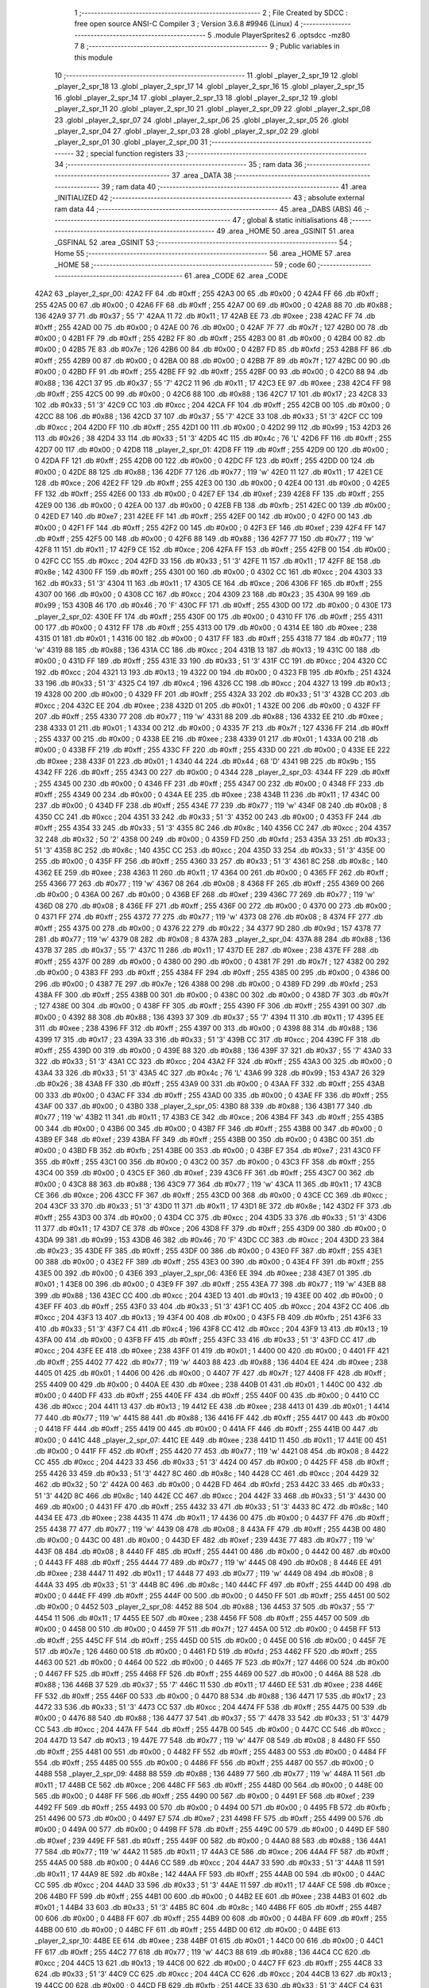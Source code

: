                               1 ;--------------------------------------------------------
                              2 ; File Created by SDCC : free open source ANSI-C Compiler
                              3 ; Version 3.6.8 #9946 (Linux)
                              4 ;--------------------------------------------------------
                              5 	.module PlayerSprites2
                              6 	.optsdcc -mz80
                              7 	
                              8 ;--------------------------------------------------------
                              9 ; Public variables in this module
                             10 ;--------------------------------------------------------
                             11 	.globl _player_2_spr_19
                             12 	.globl _player_2_spr_18
                             13 	.globl _player_2_spr_17
                             14 	.globl _player_2_spr_16
                             15 	.globl _player_2_spr_15
                             16 	.globl _player_2_spr_14
                             17 	.globl _player_2_spr_13
                             18 	.globl _player_2_spr_12
                             19 	.globl _player_2_spr_11
                             20 	.globl _player_2_spr_10
                             21 	.globl _player_2_spr_09
                             22 	.globl _player_2_spr_08
                             23 	.globl _player_2_spr_07
                             24 	.globl _player_2_spr_06
                             25 	.globl _player_2_spr_05
                             26 	.globl _player_2_spr_04
                             27 	.globl _player_2_spr_03
                             28 	.globl _player_2_spr_02
                             29 	.globl _player_2_spr_01
                             30 	.globl _player_2_spr_00
                             31 ;--------------------------------------------------------
                             32 ; special function registers
                             33 ;--------------------------------------------------------
                             34 ;--------------------------------------------------------
                             35 ; ram data
                             36 ;--------------------------------------------------------
                             37 	.area _DATA
                             38 ;--------------------------------------------------------
                             39 ; ram data
                             40 ;--------------------------------------------------------
                             41 	.area _INITIALIZED
                             42 ;--------------------------------------------------------
                             43 ; absolute external ram data
                             44 ;--------------------------------------------------------
                             45 	.area _DABS (ABS)
                             46 ;--------------------------------------------------------
                             47 ; global & static initialisations
                             48 ;--------------------------------------------------------
                             49 	.area _HOME
                             50 	.area _GSINIT
                             51 	.area _GSFINAL
                             52 	.area _GSINIT
                             53 ;--------------------------------------------------------
                             54 ; Home
                             55 ;--------------------------------------------------------
                             56 	.area _HOME
                             57 	.area _HOME
                             58 ;--------------------------------------------------------
                             59 ; code
                             60 ;--------------------------------------------------------
                             61 	.area _CODE
                             62 	.area _CODE
   42A2                      63 _player_2_spr_00:
   42A2 FF                   64 	.db #0xff	; 255
   42A3 00                   65 	.db #0x00	; 0
   42A4 FF                   66 	.db #0xff	; 255
   42A5 00                   67 	.db #0x00	; 0
   42A6 FF                   68 	.db #0xff	; 255
   42A7 00                   69 	.db #0x00	; 0
   42A8 88                   70 	.db #0x88	; 136
   42A9 37                   71 	.db #0x37	; 55	'7'
   42AA 11                   72 	.db #0x11	; 17
   42AB EE                   73 	.db #0xee	; 238
   42AC FF                   74 	.db #0xff	; 255
   42AD 00                   75 	.db #0x00	; 0
   42AE 00                   76 	.db #0x00	; 0
   42AF 7F                   77 	.db #0x7f	; 127
   42B0 00                   78 	.db #0x00	; 0
   42B1 FF                   79 	.db #0xff	; 255
   42B2 FF                   80 	.db #0xff	; 255
   42B3 00                   81 	.db #0x00	; 0
   42B4 00                   82 	.db #0x00	; 0
   42B5 7E                   83 	.db #0x7e	; 126
   42B6 00                   84 	.db #0x00	; 0
   42B7 FD                   85 	.db #0xfd	; 253
   42B8 FF                   86 	.db #0xff	; 255
   42B9 00                   87 	.db #0x00	; 0
   42BA 00                   88 	.db #0x00	; 0
   42BB 7F                   89 	.db #0x7f	; 127
   42BC 00                   90 	.db #0x00	; 0
   42BD FF                   91 	.db #0xff	; 255
   42BE FF                   92 	.db #0xff	; 255
   42BF 00                   93 	.db #0x00	; 0
   42C0 88                   94 	.db #0x88	; 136
   42C1 37                   95 	.db #0x37	; 55	'7'
   42C2 11                   96 	.db #0x11	; 17
   42C3 EE                   97 	.db #0xee	; 238
   42C4 FF                   98 	.db #0xff	; 255
   42C5 00                   99 	.db #0x00	; 0
   42C6 88                  100 	.db #0x88	; 136
   42C7 17                  101 	.db #0x17	; 23
   42C8 33                  102 	.db #0x33	; 51	'3'
   42C9 CC                  103 	.db #0xcc	; 204
   42CA FF                  104 	.db #0xff	; 255
   42CB 00                  105 	.db #0x00	; 0
   42CC 88                  106 	.db #0x88	; 136
   42CD 37                  107 	.db #0x37	; 55	'7'
   42CE 33                  108 	.db #0x33	; 51	'3'
   42CF CC                  109 	.db #0xcc	; 204
   42D0 FF                  110 	.db #0xff	; 255
   42D1 00                  111 	.db #0x00	; 0
   42D2 99                  112 	.db #0x99	; 153
   42D3 26                  113 	.db #0x26	; 38
   42D4 33                  114 	.db #0x33	; 51	'3'
   42D5 4C                  115 	.db #0x4c	; 76	'L'
   42D6 FF                  116 	.db #0xff	; 255
   42D7 00                  117 	.db #0x00	; 0
   42D8                     118 _player_2_spr_01:
   42D8 FF                  119 	.db #0xff	; 255
   42D9 00                  120 	.db #0x00	; 0
   42DA FF                  121 	.db #0xff	; 255
   42DB 00                  122 	.db #0x00	; 0
   42DC FF                  123 	.db #0xff	; 255
   42DD 00                  124 	.db #0x00	; 0
   42DE 88                  125 	.db #0x88	; 136
   42DF 77                  126 	.db #0x77	; 119	'w'
   42E0 11                  127 	.db #0x11	; 17
   42E1 CE                  128 	.db #0xce	; 206
   42E2 FF                  129 	.db #0xff	; 255
   42E3 00                  130 	.db #0x00	; 0
   42E4 00                  131 	.db #0x00	; 0
   42E5 FF                  132 	.db #0xff	; 255
   42E6 00                  133 	.db #0x00	; 0
   42E7 EF                  134 	.db #0xef	; 239
   42E8 FF                  135 	.db #0xff	; 255
   42E9 00                  136 	.db #0x00	; 0
   42EA 00                  137 	.db #0x00	; 0
   42EB FB                  138 	.db #0xfb	; 251
   42EC 00                  139 	.db #0x00	; 0
   42ED E7                  140 	.db #0xe7	; 231
   42EE FF                  141 	.db #0xff	; 255
   42EF 00                  142 	.db #0x00	; 0
   42F0 00                  143 	.db #0x00	; 0
   42F1 FF                  144 	.db #0xff	; 255
   42F2 00                  145 	.db #0x00	; 0
   42F3 EF                  146 	.db #0xef	; 239
   42F4 FF                  147 	.db #0xff	; 255
   42F5 00                  148 	.db #0x00	; 0
   42F6 88                  149 	.db #0x88	; 136
   42F7 77                  150 	.db #0x77	; 119	'w'
   42F8 11                  151 	.db #0x11	; 17
   42F9 CE                  152 	.db #0xce	; 206
   42FA FF                  153 	.db #0xff	; 255
   42FB 00                  154 	.db #0x00	; 0
   42FC CC                  155 	.db #0xcc	; 204
   42FD 33                  156 	.db #0x33	; 51	'3'
   42FE 11                  157 	.db #0x11	; 17
   42FF 8E                  158 	.db #0x8e	; 142
   4300 FF                  159 	.db #0xff	; 255
   4301 00                  160 	.db #0x00	; 0
   4302 CC                  161 	.db #0xcc	; 204
   4303 33                  162 	.db #0x33	; 51	'3'
   4304 11                  163 	.db #0x11	; 17
   4305 CE                  164 	.db #0xce	; 206
   4306 FF                  165 	.db #0xff	; 255
   4307 00                  166 	.db #0x00	; 0
   4308 CC                  167 	.db #0xcc	; 204
   4309 23                  168 	.db #0x23	; 35
   430A 99                  169 	.db #0x99	; 153
   430B 46                  170 	.db #0x46	; 70	'F'
   430C FF                  171 	.db #0xff	; 255
   430D 00                  172 	.db #0x00	; 0
   430E                     173 _player_2_spr_02:
   430E FF                  174 	.db #0xff	; 255
   430F 00                  175 	.db #0x00	; 0
   4310 FF                  176 	.db #0xff	; 255
   4311 00                  177 	.db #0x00	; 0
   4312 FF                  178 	.db #0xff	; 255
   4313 00                  179 	.db #0x00	; 0
   4314 EE                  180 	.db #0xee	; 238
   4315 01                  181 	.db #0x01	; 1
   4316 00                  182 	.db #0x00	; 0
   4317 FF                  183 	.db #0xff	; 255
   4318 77                  184 	.db #0x77	; 119	'w'
   4319 88                  185 	.db #0x88	; 136
   431A CC                  186 	.db #0xcc	; 204
   431B 13                  187 	.db #0x13	; 19
   431C 00                  188 	.db #0x00	; 0
   431D FF                  189 	.db #0xff	; 255
   431E 33                  190 	.db #0x33	; 51	'3'
   431F CC                  191 	.db #0xcc	; 204
   4320 CC                  192 	.db #0xcc	; 204
   4321 13                  193 	.db #0x13	; 19
   4322 00                  194 	.db #0x00	; 0
   4323 FB                  195 	.db #0xfb	; 251
   4324 33                  196 	.db #0x33	; 51	'3'
   4325 C4                  197 	.db #0xc4	; 196
   4326 CC                  198 	.db #0xcc	; 204
   4327 13                  199 	.db #0x13	; 19
   4328 00                  200 	.db #0x00	; 0
   4329 FF                  201 	.db #0xff	; 255
   432A 33                  202 	.db #0x33	; 51	'3'
   432B CC                  203 	.db #0xcc	; 204
   432C EE                  204 	.db #0xee	; 238
   432D 01                  205 	.db #0x01	; 1
   432E 00                  206 	.db #0x00	; 0
   432F FF                  207 	.db #0xff	; 255
   4330 77                  208 	.db #0x77	; 119	'w'
   4331 88                  209 	.db #0x88	; 136
   4332 EE                  210 	.db #0xee	; 238
   4333 01                  211 	.db #0x01	; 1
   4334 00                  212 	.db #0x00	; 0
   4335 7F                  213 	.db #0x7f	; 127
   4336 FF                  214 	.db #0xff	; 255
   4337 00                  215 	.db #0x00	; 0
   4338 EE                  216 	.db #0xee	; 238
   4339 01                  217 	.db #0x01	; 1
   433A 00                  218 	.db #0x00	; 0
   433B FF                  219 	.db #0xff	; 255
   433C FF                  220 	.db #0xff	; 255
   433D 00                  221 	.db #0x00	; 0
   433E EE                  222 	.db #0xee	; 238
   433F 01                  223 	.db #0x01	; 1
   4340 44                  224 	.db #0x44	; 68	'D'
   4341 9B                  225 	.db #0x9b	; 155
   4342 FF                  226 	.db #0xff	; 255
   4343 00                  227 	.db #0x00	; 0
   4344                     228 _player_2_spr_03:
   4344 FF                  229 	.db #0xff	; 255
   4345 00                  230 	.db #0x00	; 0
   4346 FF                  231 	.db #0xff	; 255
   4347 00                  232 	.db #0x00	; 0
   4348 FF                  233 	.db #0xff	; 255
   4349 00                  234 	.db #0x00	; 0
   434A EE                  235 	.db #0xee	; 238
   434B 11                  236 	.db #0x11	; 17
   434C 00                  237 	.db #0x00	; 0
   434D FF                  238 	.db #0xff	; 255
   434E 77                  239 	.db #0x77	; 119	'w'
   434F 08                  240 	.db #0x08	; 8
   4350 CC                  241 	.db #0xcc	; 204
   4351 33                  242 	.db #0x33	; 51	'3'
   4352 00                  243 	.db #0x00	; 0
   4353 FF                  244 	.db #0xff	; 255
   4354 33                  245 	.db #0x33	; 51	'3'
   4355 8C                  246 	.db #0x8c	; 140
   4356 CC                  247 	.db #0xcc	; 204
   4357 32                  248 	.db #0x32	; 50	'2'
   4358 00                  249 	.db #0x00	; 0
   4359 FD                  250 	.db #0xfd	; 253
   435A 33                  251 	.db #0x33	; 51	'3'
   435B 8C                  252 	.db #0x8c	; 140
   435C CC                  253 	.db #0xcc	; 204
   435D 33                  254 	.db #0x33	; 51	'3'
   435E 00                  255 	.db #0x00	; 0
   435F FF                  256 	.db #0xff	; 255
   4360 33                  257 	.db #0x33	; 51	'3'
   4361 8C                  258 	.db #0x8c	; 140
   4362 EE                  259 	.db #0xee	; 238
   4363 11                  260 	.db #0x11	; 17
   4364 00                  261 	.db #0x00	; 0
   4365 FF                  262 	.db #0xff	; 255
   4366 77                  263 	.db #0x77	; 119	'w'
   4367 08                  264 	.db #0x08	; 8
   4368 FF                  265 	.db #0xff	; 255
   4369 00                  266 	.db #0x00	; 0
   436A 00                  267 	.db #0x00	; 0
   436B EF                  268 	.db #0xef	; 239
   436C 77                  269 	.db #0x77	; 119	'w'
   436D 08                  270 	.db #0x08	; 8
   436E FF                  271 	.db #0xff	; 255
   436F 00                  272 	.db #0x00	; 0
   4370 00                  273 	.db #0x00	; 0
   4371 FF                  274 	.db #0xff	; 255
   4372 77                  275 	.db #0x77	; 119	'w'
   4373 08                  276 	.db #0x08	; 8
   4374 FF                  277 	.db #0xff	; 255
   4375 00                  278 	.db #0x00	; 0
   4376 22                  279 	.db #0x22	; 34
   4377 9D                  280 	.db #0x9d	; 157
   4378 77                  281 	.db #0x77	; 119	'w'
   4379 08                  282 	.db #0x08	; 8
   437A                     283 _player_2_spr_04:
   437A 88                  284 	.db #0x88	; 136
   437B 37                  285 	.db #0x37	; 55	'7'
   437C 11                  286 	.db #0x11	; 17
   437D EE                  287 	.db #0xee	; 238
   437E FF                  288 	.db #0xff	; 255
   437F 00                  289 	.db #0x00	; 0
   4380 00                  290 	.db #0x00	; 0
   4381 7F                  291 	.db #0x7f	; 127
   4382 00                  292 	.db #0x00	; 0
   4383 FF                  293 	.db #0xff	; 255
   4384 FF                  294 	.db #0xff	; 255
   4385 00                  295 	.db #0x00	; 0
   4386 00                  296 	.db #0x00	; 0
   4387 7E                  297 	.db #0x7e	; 126
   4388 00                  298 	.db #0x00	; 0
   4389 FD                  299 	.db #0xfd	; 253
   438A FF                  300 	.db #0xff	; 255
   438B 00                  301 	.db #0x00	; 0
   438C 00                  302 	.db #0x00	; 0
   438D 7F                  303 	.db #0x7f	; 127
   438E 00                  304 	.db #0x00	; 0
   438F FF                  305 	.db #0xff	; 255
   4390 FF                  306 	.db #0xff	; 255
   4391 00                  307 	.db #0x00	; 0
   4392 88                  308 	.db #0x88	; 136
   4393 37                  309 	.db #0x37	; 55	'7'
   4394 11                  310 	.db #0x11	; 17
   4395 EE                  311 	.db #0xee	; 238
   4396 FF                  312 	.db #0xff	; 255
   4397 00                  313 	.db #0x00	; 0
   4398 88                  314 	.db #0x88	; 136
   4399 17                  315 	.db #0x17	; 23
   439A 33                  316 	.db #0x33	; 51	'3'
   439B CC                  317 	.db #0xcc	; 204
   439C FF                  318 	.db #0xff	; 255
   439D 00                  319 	.db #0x00	; 0
   439E 88                  320 	.db #0x88	; 136
   439F 37                  321 	.db #0x37	; 55	'7'
   43A0 33                  322 	.db #0x33	; 51	'3'
   43A1 CC                  323 	.db #0xcc	; 204
   43A2 FF                  324 	.db #0xff	; 255
   43A3 00                  325 	.db #0x00	; 0
   43A4 33                  326 	.db #0x33	; 51	'3'
   43A5 4C                  327 	.db #0x4c	; 76	'L'
   43A6 99                  328 	.db #0x99	; 153
   43A7 26                  329 	.db #0x26	; 38
   43A8 FF                  330 	.db #0xff	; 255
   43A9 00                  331 	.db #0x00	; 0
   43AA FF                  332 	.db #0xff	; 255
   43AB 00                  333 	.db #0x00	; 0
   43AC FF                  334 	.db #0xff	; 255
   43AD 00                  335 	.db #0x00	; 0
   43AE FF                  336 	.db #0xff	; 255
   43AF 00                  337 	.db #0x00	; 0
   43B0                     338 _player_2_spr_05:
   43B0 88                  339 	.db #0x88	; 136
   43B1 77                  340 	.db #0x77	; 119	'w'
   43B2 11                  341 	.db #0x11	; 17
   43B3 CE                  342 	.db #0xce	; 206
   43B4 FF                  343 	.db #0xff	; 255
   43B5 00                  344 	.db #0x00	; 0
   43B6 00                  345 	.db #0x00	; 0
   43B7 FF                  346 	.db #0xff	; 255
   43B8 00                  347 	.db #0x00	; 0
   43B9 EF                  348 	.db #0xef	; 239
   43BA FF                  349 	.db #0xff	; 255
   43BB 00                  350 	.db #0x00	; 0
   43BC 00                  351 	.db #0x00	; 0
   43BD FB                  352 	.db #0xfb	; 251
   43BE 00                  353 	.db #0x00	; 0
   43BF E7                  354 	.db #0xe7	; 231
   43C0 FF                  355 	.db #0xff	; 255
   43C1 00                  356 	.db #0x00	; 0
   43C2 00                  357 	.db #0x00	; 0
   43C3 FF                  358 	.db #0xff	; 255
   43C4 00                  359 	.db #0x00	; 0
   43C5 EF                  360 	.db #0xef	; 239
   43C6 FF                  361 	.db #0xff	; 255
   43C7 00                  362 	.db #0x00	; 0
   43C8 88                  363 	.db #0x88	; 136
   43C9 77                  364 	.db #0x77	; 119	'w'
   43CA 11                  365 	.db #0x11	; 17
   43CB CE                  366 	.db #0xce	; 206
   43CC FF                  367 	.db #0xff	; 255
   43CD 00                  368 	.db #0x00	; 0
   43CE CC                  369 	.db #0xcc	; 204
   43CF 33                  370 	.db #0x33	; 51	'3'
   43D0 11                  371 	.db #0x11	; 17
   43D1 8E                  372 	.db #0x8e	; 142
   43D2 FF                  373 	.db #0xff	; 255
   43D3 00                  374 	.db #0x00	; 0
   43D4 CC                  375 	.db #0xcc	; 204
   43D5 33                  376 	.db #0x33	; 51	'3'
   43D6 11                  377 	.db #0x11	; 17
   43D7 CE                  378 	.db #0xce	; 206
   43D8 FF                  379 	.db #0xff	; 255
   43D9 00                  380 	.db #0x00	; 0
   43DA 99                  381 	.db #0x99	; 153
   43DB 46                  382 	.db #0x46	; 70	'F'
   43DC CC                  383 	.db #0xcc	; 204
   43DD 23                  384 	.db #0x23	; 35
   43DE FF                  385 	.db #0xff	; 255
   43DF 00                  386 	.db #0x00	; 0
   43E0 FF                  387 	.db #0xff	; 255
   43E1 00                  388 	.db #0x00	; 0
   43E2 FF                  389 	.db #0xff	; 255
   43E3 00                  390 	.db #0x00	; 0
   43E4 FF                  391 	.db #0xff	; 255
   43E5 00                  392 	.db #0x00	; 0
   43E6                     393 _player_2_spr_06:
   43E6 EE                  394 	.db #0xee	; 238
   43E7 01                  395 	.db #0x01	; 1
   43E8 00                  396 	.db #0x00	; 0
   43E9 FF                  397 	.db #0xff	; 255
   43EA 77                  398 	.db #0x77	; 119	'w'
   43EB 88                  399 	.db #0x88	; 136
   43EC CC                  400 	.db #0xcc	; 204
   43ED 13                  401 	.db #0x13	; 19
   43EE 00                  402 	.db #0x00	; 0
   43EF FF                  403 	.db #0xff	; 255
   43F0 33                  404 	.db #0x33	; 51	'3'
   43F1 CC                  405 	.db #0xcc	; 204
   43F2 CC                  406 	.db #0xcc	; 204
   43F3 13                  407 	.db #0x13	; 19
   43F4 00                  408 	.db #0x00	; 0
   43F5 FB                  409 	.db #0xfb	; 251
   43F6 33                  410 	.db #0x33	; 51	'3'
   43F7 C4                  411 	.db #0xc4	; 196
   43F8 CC                  412 	.db #0xcc	; 204
   43F9 13                  413 	.db #0x13	; 19
   43FA 00                  414 	.db #0x00	; 0
   43FB FF                  415 	.db #0xff	; 255
   43FC 33                  416 	.db #0x33	; 51	'3'
   43FD CC                  417 	.db #0xcc	; 204
   43FE EE                  418 	.db #0xee	; 238
   43FF 01                  419 	.db #0x01	; 1
   4400 00                  420 	.db #0x00	; 0
   4401 FF                  421 	.db #0xff	; 255
   4402 77                  422 	.db #0x77	; 119	'w'
   4403 88                  423 	.db #0x88	; 136
   4404 EE                  424 	.db #0xee	; 238
   4405 01                  425 	.db #0x01	; 1
   4406 00                  426 	.db #0x00	; 0
   4407 7F                  427 	.db #0x7f	; 127
   4408 FF                  428 	.db #0xff	; 255
   4409 00                  429 	.db #0x00	; 0
   440A EE                  430 	.db #0xee	; 238
   440B 01                  431 	.db #0x01	; 1
   440C 00                  432 	.db #0x00	; 0
   440D FF                  433 	.db #0xff	; 255
   440E FF                  434 	.db #0xff	; 255
   440F 00                  435 	.db #0x00	; 0
   4410 CC                  436 	.db #0xcc	; 204
   4411 13                  437 	.db #0x13	; 19
   4412 EE                  438 	.db #0xee	; 238
   4413 01                  439 	.db #0x01	; 1
   4414 77                  440 	.db #0x77	; 119	'w'
   4415 88                  441 	.db #0x88	; 136
   4416 FF                  442 	.db #0xff	; 255
   4417 00                  443 	.db #0x00	; 0
   4418 FF                  444 	.db #0xff	; 255
   4419 00                  445 	.db #0x00	; 0
   441A FF                  446 	.db #0xff	; 255
   441B 00                  447 	.db #0x00	; 0
   441C                     448 _player_2_spr_07:
   441C EE                  449 	.db #0xee	; 238
   441D 11                  450 	.db #0x11	; 17
   441E 00                  451 	.db #0x00	; 0
   441F FF                  452 	.db #0xff	; 255
   4420 77                  453 	.db #0x77	; 119	'w'
   4421 08                  454 	.db #0x08	; 8
   4422 CC                  455 	.db #0xcc	; 204
   4423 33                  456 	.db #0x33	; 51	'3'
   4424 00                  457 	.db #0x00	; 0
   4425 FF                  458 	.db #0xff	; 255
   4426 33                  459 	.db #0x33	; 51	'3'
   4427 8C                  460 	.db #0x8c	; 140
   4428 CC                  461 	.db #0xcc	; 204
   4429 32                  462 	.db #0x32	; 50	'2'
   442A 00                  463 	.db #0x00	; 0
   442B FD                  464 	.db #0xfd	; 253
   442C 33                  465 	.db #0x33	; 51	'3'
   442D 8C                  466 	.db #0x8c	; 140
   442E CC                  467 	.db #0xcc	; 204
   442F 33                  468 	.db #0x33	; 51	'3'
   4430 00                  469 	.db #0x00	; 0
   4431 FF                  470 	.db #0xff	; 255
   4432 33                  471 	.db #0x33	; 51	'3'
   4433 8C                  472 	.db #0x8c	; 140
   4434 EE                  473 	.db #0xee	; 238
   4435 11                  474 	.db #0x11	; 17
   4436 00                  475 	.db #0x00	; 0
   4437 FF                  476 	.db #0xff	; 255
   4438 77                  477 	.db #0x77	; 119	'w'
   4439 08                  478 	.db #0x08	; 8
   443A FF                  479 	.db #0xff	; 255
   443B 00                  480 	.db #0x00	; 0
   443C 00                  481 	.db #0x00	; 0
   443D EF                  482 	.db #0xef	; 239
   443E 77                  483 	.db #0x77	; 119	'w'
   443F 08                  484 	.db #0x08	; 8
   4440 FF                  485 	.db #0xff	; 255
   4441 00                  486 	.db #0x00	; 0
   4442 00                  487 	.db #0x00	; 0
   4443 FF                  488 	.db #0xff	; 255
   4444 77                  489 	.db #0x77	; 119	'w'
   4445 08                  490 	.db #0x08	; 8
   4446 EE                  491 	.db #0xee	; 238
   4447 11                  492 	.db #0x11	; 17
   4448 77                  493 	.db #0x77	; 119	'w'
   4449 08                  494 	.db #0x08	; 8
   444A 33                  495 	.db #0x33	; 51	'3'
   444B 8C                  496 	.db #0x8c	; 140
   444C FF                  497 	.db #0xff	; 255
   444D 00                  498 	.db #0x00	; 0
   444E FF                  499 	.db #0xff	; 255
   444F 00                  500 	.db #0x00	; 0
   4450 FF                  501 	.db #0xff	; 255
   4451 00                  502 	.db #0x00	; 0
   4452                     503 _player_2_spr_08:
   4452 88                  504 	.db #0x88	; 136
   4453 37                  505 	.db #0x37	; 55	'7'
   4454 11                  506 	.db #0x11	; 17
   4455 EE                  507 	.db #0xee	; 238
   4456 FF                  508 	.db #0xff	; 255
   4457 00                  509 	.db #0x00	; 0
   4458 00                  510 	.db #0x00	; 0
   4459 7F                  511 	.db #0x7f	; 127
   445A 00                  512 	.db #0x00	; 0
   445B FF                  513 	.db #0xff	; 255
   445C FF                  514 	.db #0xff	; 255
   445D 00                  515 	.db #0x00	; 0
   445E 00                  516 	.db #0x00	; 0
   445F 7E                  517 	.db #0x7e	; 126
   4460 00                  518 	.db #0x00	; 0
   4461 FD                  519 	.db #0xfd	; 253
   4462 FF                  520 	.db #0xff	; 255
   4463 00                  521 	.db #0x00	; 0
   4464 00                  522 	.db #0x00	; 0
   4465 7F                  523 	.db #0x7f	; 127
   4466 00                  524 	.db #0x00	; 0
   4467 FF                  525 	.db #0xff	; 255
   4468 FF                  526 	.db #0xff	; 255
   4469 00                  527 	.db #0x00	; 0
   446A 88                  528 	.db #0x88	; 136
   446B 37                  529 	.db #0x37	; 55	'7'
   446C 11                  530 	.db #0x11	; 17
   446D EE                  531 	.db #0xee	; 238
   446E FF                  532 	.db #0xff	; 255
   446F 00                  533 	.db #0x00	; 0
   4470 88                  534 	.db #0x88	; 136
   4471 17                  535 	.db #0x17	; 23
   4472 33                  536 	.db #0x33	; 51	'3'
   4473 CC                  537 	.db #0xcc	; 204
   4474 FF                  538 	.db #0xff	; 255
   4475 00                  539 	.db #0x00	; 0
   4476 88                  540 	.db #0x88	; 136
   4477 37                  541 	.db #0x37	; 55	'7'
   4478 33                  542 	.db #0x33	; 51	'3'
   4479 CC                  543 	.db #0xcc	; 204
   447A FF                  544 	.db #0xff	; 255
   447B 00                  545 	.db #0x00	; 0
   447C CC                  546 	.db #0xcc	; 204
   447D 13                  547 	.db #0x13	; 19
   447E 77                  548 	.db #0x77	; 119	'w'
   447F 08                  549 	.db #0x08	; 8
   4480 FF                  550 	.db #0xff	; 255
   4481 00                  551 	.db #0x00	; 0
   4482 FF                  552 	.db #0xff	; 255
   4483 00                  553 	.db #0x00	; 0
   4484 FF                  554 	.db #0xff	; 255
   4485 00                  555 	.db #0x00	; 0
   4486 FF                  556 	.db #0xff	; 255
   4487 00                  557 	.db #0x00	; 0
   4488                     558 _player_2_spr_09:
   4488 88                  559 	.db #0x88	; 136
   4489 77                  560 	.db #0x77	; 119	'w'
   448A 11                  561 	.db #0x11	; 17
   448B CE                  562 	.db #0xce	; 206
   448C FF                  563 	.db #0xff	; 255
   448D 00                  564 	.db #0x00	; 0
   448E 00                  565 	.db #0x00	; 0
   448F FF                  566 	.db #0xff	; 255
   4490 00                  567 	.db #0x00	; 0
   4491 EF                  568 	.db #0xef	; 239
   4492 FF                  569 	.db #0xff	; 255
   4493 00                  570 	.db #0x00	; 0
   4494 00                  571 	.db #0x00	; 0
   4495 FB                  572 	.db #0xfb	; 251
   4496 00                  573 	.db #0x00	; 0
   4497 E7                  574 	.db #0xe7	; 231
   4498 FF                  575 	.db #0xff	; 255
   4499 00                  576 	.db #0x00	; 0
   449A 00                  577 	.db #0x00	; 0
   449B FF                  578 	.db #0xff	; 255
   449C 00                  579 	.db #0x00	; 0
   449D EF                  580 	.db #0xef	; 239
   449E FF                  581 	.db #0xff	; 255
   449F 00                  582 	.db #0x00	; 0
   44A0 88                  583 	.db #0x88	; 136
   44A1 77                  584 	.db #0x77	; 119	'w'
   44A2 11                  585 	.db #0x11	; 17
   44A3 CE                  586 	.db #0xce	; 206
   44A4 FF                  587 	.db #0xff	; 255
   44A5 00                  588 	.db #0x00	; 0
   44A6 CC                  589 	.db #0xcc	; 204
   44A7 33                  590 	.db #0x33	; 51	'3'
   44A8 11                  591 	.db #0x11	; 17
   44A9 8E                  592 	.db #0x8e	; 142
   44AA FF                  593 	.db #0xff	; 255
   44AB 00                  594 	.db #0x00	; 0
   44AC CC                  595 	.db #0xcc	; 204
   44AD 33                  596 	.db #0x33	; 51	'3'
   44AE 11                  597 	.db #0x11	; 17
   44AF CE                  598 	.db #0xce	; 206
   44B0 FF                  599 	.db #0xff	; 255
   44B1 00                  600 	.db #0x00	; 0
   44B2 EE                  601 	.db #0xee	; 238
   44B3 01                  602 	.db #0x01	; 1
   44B4 33                  603 	.db #0x33	; 51	'3'
   44B5 8C                  604 	.db #0x8c	; 140
   44B6 FF                  605 	.db #0xff	; 255
   44B7 00                  606 	.db #0x00	; 0
   44B8 FF                  607 	.db #0xff	; 255
   44B9 00                  608 	.db #0x00	; 0
   44BA FF                  609 	.db #0xff	; 255
   44BB 00                  610 	.db #0x00	; 0
   44BC FF                  611 	.db #0xff	; 255
   44BD 00                  612 	.db #0x00	; 0
   44BE                     613 _player_2_spr_10:
   44BE EE                  614 	.db #0xee	; 238
   44BF 01                  615 	.db #0x01	; 1
   44C0 00                  616 	.db #0x00	; 0
   44C1 FF                  617 	.db #0xff	; 255
   44C2 77                  618 	.db #0x77	; 119	'w'
   44C3 88                  619 	.db #0x88	; 136
   44C4 CC                  620 	.db #0xcc	; 204
   44C5 13                  621 	.db #0x13	; 19
   44C6 00                  622 	.db #0x00	; 0
   44C7 FF                  623 	.db #0xff	; 255
   44C8 33                  624 	.db #0x33	; 51	'3'
   44C9 CC                  625 	.db #0xcc	; 204
   44CA CC                  626 	.db #0xcc	; 204
   44CB 13                  627 	.db #0x13	; 19
   44CC 00                  628 	.db #0x00	; 0
   44CD FB                  629 	.db #0xfb	; 251
   44CE 33                  630 	.db #0x33	; 51	'3'
   44CF C4                  631 	.db #0xc4	; 196
   44D0 CC                  632 	.db #0xcc	; 204
   44D1 13                  633 	.db #0x13	; 19
   44D2 00                  634 	.db #0x00	; 0
   44D3 FF                  635 	.db #0xff	; 255
   44D4 33                  636 	.db #0x33	; 51	'3'
   44D5 CC                  637 	.db #0xcc	; 204
   44D6 EE                  638 	.db #0xee	; 238
   44D7 01                  639 	.db #0x01	; 1
   44D8 00                  640 	.db #0x00	; 0
   44D9 FF                  641 	.db #0xff	; 255
   44DA 77                  642 	.db #0x77	; 119	'w'
   44DB 88                  643 	.db #0x88	; 136
   44DC EE                  644 	.db #0xee	; 238
   44DD 01                  645 	.db #0x01	; 1
   44DE 00                  646 	.db #0x00	; 0
   44DF 7F                  647 	.db #0x7f	; 127
   44E0 FF                  648 	.db #0xff	; 255
   44E1 00                  649 	.db #0x00	; 0
   44E2 EE                  650 	.db #0xee	; 238
   44E3 01                  651 	.db #0x01	; 1
   44E4 00                  652 	.db #0x00	; 0
   44E5 FF                  653 	.db #0xff	; 255
   44E6 FF                  654 	.db #0xff	; 255
   44E7 00                  655 	.db #0x00	; 0
   44E8 FF                  656 	.db #0xff	; 255
   44E9 00                  657 	.db #0x00	; 0
   44EA 11                  658 	.db #0x11	; 17
   44EB 4E                  659 	.db #0x4e	; 78	'N'
   44EC FF                  660 	.db #0xff	; 255
   44ED 00                  661 	.db #0x00	; 0
   44EE FF                  662 	.db #0xff	; 255
   44EF 00                  663 	.db #0x00	; 0
   44F0 FF                  664 	.db #0xff	; 255
   44F1 00                  665 	.db #0x00	; 0
   44F2 FF                  666 	.db #0xff	; 255
   44F3 00                  667 	.db #0x00	; 0
   44F4                     668 _player_2_spr_11:
   44F4 EE                  669 	.db #0xee	; 238
   44F5 11                  670 	.db #0x11	; 17
   44F6 00                  671 	.db #0x00	; 0
   44F7 FF                  672 	.db #0xff	; 255
   44F8 77                  673 	.db #0x77	; 119	'w'
   44F9 08                  674 	.db #0x08	; 8
   44FA CC                  675 	.db #0xcc	; 204
   44FB 33                  676 	.db #0x33	; 51	'3'
   44FC 00                  677 	.db #0x00	; 0
   44FD FF                  678 	.db #0xff	; 255
   44FE 33                  679 	.db #0x33	; 51	'3'
   44FF 8C                  680 	.db #0x8c	; 140
   4500 CC                  681 	.db #0xcc	; 204
   4501 32                  682 	.db #0x32	; 50	'2'
   4502 00                  683 	.db #0x00	; 0
   4503 FD                  684 	.db #0xfd	; 253
   4504 33                  685 	.db #0x33	; 51	'3'
   4505 8C                  686 	.db #0x8c	; 140
   4506 CC                  687 	.db #0xcc	; 204
   4507 33                  688 	.db #0x33	; 51	'3'
   4508 00                  689 	.db #0x00	; 0
   4509 FF                  690 	.db #0xff	; 255
   450A 33                  691 	.db #0x33	; 51	'3'
   450B 8C                  692 	.db #0x8c	; 140
   450C EE                  693 	.db #0xee	; 238
   450D 11                  694 	.db #0x11	; 17
   450E 00                  695 	.db #0x00	; 0
   450F FF                  696 	.db #0xff	; 255
   4510 77                  697 	.db #0x77	; 119	'w'
   4511 08                  698 	.db #0x08	; 8
   4512 FF                  699 	.db #0xff	; 255
   4513 00                  700 	.db #0x00	; 0
   4514 00                  701 	.db #0x00	; 0
   4515 EF                  702 	.db #0xef	; 239
   4516 77                  703 	.db #0x77	; 119	'w'
   4517 08                  704 	.db #0x08	; 8
   4518 FF                  705 	.db #0xff	; 255
   4519 00                  706 	.db #0x00	; 0
   451A 00                  707 	.db #0x00	; 0
   451B FF                  708 	.db #0xff	; 255
   451C 77                  709 	.db #0x77	; 119	'w'
   451D 08                  710 	.db #0x08	; 8
   451E FF                  711 	.db #0xff	; 255
   451F 00                  712 	.db #0x00	; 0
   4520 88                  713 	.db #0x88	; 136
   4521 27                  714 	.db #0x27	; 39
   4522 FF                  715 	.db #0xff	; 255
   4523 00                  716 	.db #0x00	; 0
   4524 FF                  717 	.db #0xff	; 255
   4525 00                  718 	.db #0x00	; 0
   4526 FF                  719 	.db #0xff	; 255
   4527 00                  720 	.db #0x00	; 0
   4528 FF                  721 	.db #0xff	; 255
   4529 00                  722 	.db #0x00	; 0
   452A                     723 _player_2_spr_12:
   452A FF                  724 	.db #0xff	; 255
   452B 00                  725 	.db #0x00	; 0
   452C FF                  726 	.db #0xff	; 255
   452D 00                  727 	.db #0x00	; 0
   452E FF                  728 	.db #0xff	; 255
   452F 00                  729 	.db #0x00	; 0
   4530 CC                  730 	.db #0xcc	; 204
   4531 13                  731 	.db #0x13	; 19
   4532 00                  732 	.db #0x00	; 0
   4533 FF                  733 	.db #0xff	; 255
   4534 FF                  734 	.db #0xff	; 255
   4535 00                  735 	.db #0x00	; 0
   4536 88                  736 	.db #0x88	; 136
   4537 37                  737 	.db #0x37	; 55	'7'
   4538 00                  738 	.db #0x00	; 0
   4539 FF                  739 	.db #0xff	; 255
   453A FF                  740 	.db #0xff	; 255
   453B 00                  741 	.db #0x00	; 0
   453C 88                  742 	.db #0x88	; 136
   453D 36                  743 	.db #0x36	; 54	'6'
   453E 00                  744 	.db #0x00	; 0
   453F FD                  745 	.db #0xfd	; 253
   4540 FF                  746 	.db #0xff	; 255
   4541 00                  747 	.db #0x00	; 0
   4542 88                  748 	.db #0x88	; 136
   4543 37                  749 	.db #0x37	; 55	'7'
   4544 00                  750 	.db #0x00	; 0
   4545 FF                  751 	.db #0xff	; 255
   4546 FF                  752 	.db #0xff	; 255
   4547 00                  753 	.db #0x00	; 0
   4548 CC                  754 	.db #0xcc	; 204
   4549 13                  755 	.db #0x13	; 19
   454A 00                  756 	.db #0x00	; 0
   454B FF                  757 	.db #0xff	; 255
   454C FF                  758 	.db #0xff	; 255
   454D 00                  759 	.db #0x00	; 0
   454E EE                  760 	.db #0xee	; 238
   454F 01                  761 	.db #0x01	; 1
   4550 00                  762 	.db #0x00	; 0
   4551 7F                  763 	.db #0x7f	; 127
   4552 FF                  764 	.db #0xff	; 255
   4553 00                  765 	.db #0x00	; 0
   4554 EE                  766 	.db #0xee	; 238
   4555 01                  767 	.db #0x01	; 1
   4556 00                  768 	.db #0x00	; 0
   4557 FF                  769 	.db #0xff	; 255
   4558 FF                  770 	.db #0xff	; 255
   4559 00                  771 	.db #0x00	; 0
   455A FF                  772 	.db #0xff	; 255
   455B 00                  773 	.db #0x00	; 0
   455C 33                  774 	.db #0x33	; 51	'3'
   455D 4C                  775 	.db #0x4c	; 76	'L'
   455E FF                  776 	.db #0xff	; 255
   455F 00                  777 	.db #0x00	; 0
   4560                     778 _player_2_spr_13:
   4560 FF                  779 	.db #0xff	; 255
   4561 00                  780 	.db #0x00	; 0
   4562 FF                  781 	.db #0xff	; 255
   4563 00                  782 	.db #0x00	; 0
   4564 FF                  783 	.db #0xff	; 255
   4565 00                  784 	.db #0x00	; 0
   4566 FF                  785 	.db #0xff	; 255
   4567 00                  786 	.db #0x00	; 0
   4568 FF                  787 	.db #0xff	; 255
   4569 00                  788 	.db #0x00	; 0
   456A FF                  789 	.db #0xff	; 255
   456B 00                  790 	.db #0x00	; 0
   456C FF                  791 	.db #0xff	; 255
   456D 00                  792 	.db #0x00	; 0
   456E FF                  793 	.db #0xff	; 255
   456F 00                  794 	.db #0x00	; 0
   4570 FF                  795 	.db #0xff	; 255
   4571 00                  796 	.db #0x00	; 0
   4572 FF                  797 	.db #0xff	; 255
   4573 00                  798 	.db #0x00	; 0
   4574 FF                  799 	.db #0xff	; 255
   4575 00                  800 	.db #0x00	; 0
   4576 FF                  801 	.db #0xff	; 255
   4577 00                  802 	.db #0x00	; 0
   4578 FF                  803 	.db #0xff	; 255
   4579 00                  804 	.db #0x00	; 0
   457A FF                  805 	.db #0xff	; 255
   457B 00                  806 	.db #0x00	; 0
   457C FF                  807 	.db #0xff	; 255
   457D 00                  808 	.db #0x00	; 0
   457E FF                  809 	.db #0xff	; 255
   457F 00                  810 	.db #0x00	; 0
   4580 FF                  811 	.db #0xff	; 255
   4581 00                  812 	.db #0x00	; 0
   4582 FF                  813 	.db #0xff	; 255
   4583 00                  814 	.db #0x00	; 0
   4584 FF                  815 	.db #0xff	; 255
   4585 00                  816 	.db #0x00	; 0
   4586 FF                  817 	.db #0xff	; 255
   4587 00                  818 	.db #0x00	; 0
   4588 FF                  819 	.db #0xff	; 255
   4589 00                  820 	.db #0x00	; 0
   458A FF                  821 	.db #0xff	; 255
   458B 00                  822 	.db #0x00	; 0
   458C FF                  823 	.db #0xff	; 255
   458D 00                  824 	.db #0x00	; 0
   458E FF                  825 	.db #0xff	; 255
   458F 00                  826 	.db #0x00	; 0
   4590 FF                  827 	.db #0xff	; 255
   4591 00                  828 	.db #0x00	; 0
   4592 FF                  829 	.db #0xff	; 255
   4593 00                  830 	.db #0x00	; 0
   4594 FF                  831 	.db #0xff	; 255
   4595 00                  832 	.db #0x00	; 0
   4596                     833 _player_2_spr_14:
   4596 FF                  834 	.db #0xff	; 255
   4597 00                  835 	.db #0x00	; 0
   4598 FF                  836 	.db #0xff	; 255
   4599 00                  837 	.db #0x00	; 0
   459A FF                  838 	.db #0xff	; 255
   459B 00                  839 	.db #0x00	; 0
   459C 00                  840 	.db #0x00	; 0
   459D FF                  841 	.db #0xff	; 255
   459E 33                  842 	.db #0x33	; 51	'3'
   459F 8C                  843 	.db #0x8c	; 140
   45A0 FF                  844 	.db #0xff	; 255
   45A1 00                  845 	.db #0x00	; 0
   45A2 00                  846 	.db #0x00	; 0
   45A3 FF                  847 	.db #0xff	; 255
   45A4 11                  848 	.db #0x11	; 17
   45A5 CE                  849 	.db #0xce	; 206
   45A6 FF                  850 	.db #0xff	; 255
   45A7 00                  851 	.db #0x00	; 0
   45A8 00                  852 	.db #0x00	; 0
   45A9 FB                  853 	.db #0xfb	; 251
   45AA 11                  854 	.db #0x11	; 17
   45AB C6                  855 	.db #0xc6	; 198
   45AC FF                  856 	.db #0xff	; 255
   45AD 00                  857 	.db #0x00	; 0
   45AE 00                  858 	.db #0x00	; 0
   45AF FF                  859 	.db #0xff	; 255
   45B0 11                  860 	.db #0x11	; 17
   45B1 CE                  861 	.db #0xce	; 206
   45B2 FF                  862 	.db #0xff	; 255
   45B3 00                  863 	.db #0x00	; 0
   45B4 00                  864 	.db #0x00	; 0
   45B5 FF                  865 	.db #0xff	; 255
   45B6 33                  866 	.db #0x33	; 51	'3'
   45B7 8C                  867 	.db #0x8c	; 140
   45B8 FF                  868 	.db #0xff	; 255
   45B9 00                  869 	.db #0x00	; 0
   45BA 00                  870 	.db #0x00	; 0
   45BB EF                  871 	.db #0xef	; 239
   45BC 77                  872 	.db #0x77	; 119	'w'
   45BD 08                  873 	.db #0x08	; 8
   45BE FF                  874 	.db #0xff	; 255
   45BF 00                  875 	.db #0x00	; 0
   45C0 00                  876 	.db #0x00	; 0
   45C1 FF                  877 	.db #0xff	; 255
   45C2 77                  878 	.db #0x77	; 119	'w'
   45C3 08                  879 	.db #0x08	; 8
   45C4 FF                  880 	.db #0xff	; 255
   45C5 00                  881 	.db #0x00	; 0
   45C6 CC                  882 	.db #0xcc	; 204
   45C7 23                  883 	.db #0x23	; 35
   45C8 FF                  884 	.db #0xff	; 255
   45C9 00                  885 	.db #0x00	; 0
   45CA FF                  886 	.db #0xff	; 255
   45CB 00                  887 	.db #0x00	; 0
   45CC                     888 _player_2_spr_15:
   45CC FF                  889 	.db #0xff	; 255
   45CD 00                  890 	.db #0x00	; 0
   45CE FF                  891 	.db #0xff	; 255
   45CF 00                  892 	.db #0x00	; 0
   45D0 FF                  893 	.db #0xff	; 255
   45D1 00                  894 	.db #0x00	; 0
   45D2 FF                  895 	.db #0xff	; 255
   45D3 00                  896 	.db #0x00	; 0
   45D4 FF                  897 	.db #0xff	; 255
   45D5 00                  898 	.db #0x00	; 0
   45D6 FF                  899 	.db #0xff	; 255
   45D7 00                  900 	.db #0x00	; 0
   45D8 FF                  901 	.db #0xff	; 255
   45D9 00                  902 	.db #0x00	; 0
   45DA FF                  903 	.db #0xff	; 255
   45DB 00                  904 	.db #0x00	; 0
   45DC FF                  905 	.db #0xff	; 255
   45DD 00                  906 	.db #0x00	; 0
   45DE EE                  907 	.db #0xee	; 238
   45DF 10                  908 	.db #0x10	; 16
   45E0 DD                  909 	.db #0xdd	; 221
   45E1 20                  910 	.db #0x20	; 32
   45E2 FF                  911 	.db #0xff	; 255
   45E3 00                  912 	.db #0x00	; 0
   45E4 FF                  913 	.db #0xff	; 255
   45E5 00                  914 	.db #0x00	; 0
   45E6 FF                  915 	.db #0xff	; 255
   45E7 00                  916 	.db #0x00	; 0
   45E8 FF                  917 	.db #0xff	; 255
   45E9 00                  918 	.db #0x00	; 0
   45EA FF                  919 	.db #0xff	; 255
   45EB 00                  920 	.db #0x00	; 0
   45EC FF                  921 	.db #0xff	; 255
   45ED 00                  922 	.db #0x00	; 0
   45EE FF                  923 	.db #0xff	; 255
   45EF 00                  924 	.db #0x00	; 0
   45F0 FF                  925 	.db #0xff	; 255
   45F1 00                  926 	.db #0x00	; 0
   45F2 FF                  927 	.db #0xff	; 255
   45F3 00                  928 	.db #0x00	; 0
   45F4 FF                  929 	.db #0xff	; 255
   45F5 00                  930 	.db #0x00	; 0
   45F6 FF                  931 	.db #0xff	; 255
   45F7 00                  932 	.db #0x00	; 0
   45F8 FF                  933 	.db #0xff	; 255
   45F9 00                  934 	.db #0x00	; 0
   45FA FF                  935 	.db #0xff	; 255
   45FB 00                  936 	.db #0x00	; 0
   45FC FF                  937 	.db #0xff	; 255
   45FD 00                  938 	.db #0x00	; 0
   45FE FF                  939 	.db #0xff	; 255
   45FF 00                  940 	.db #0x00	; 0
   4600 FF                  941 	.db #0xff	; 255
   4601 00                  942 	.db #0x00	; 0
   4602                     943 _player_2_spr_16:
   4602 FF                  944 	.db #0xff	; 255
   4603 00                  945 	.db #0x00	; 0
   4604 FF                  946 	.db #0xff	; 255
   4605 00                  947 	.db #0x00	; 0
   4606 FF                  948 	.db #0xff	; 255
   4607 00                  949 	.db #0x00	; 0
   4608 88                  950 	.db #0x88	; 136
   4609 37                  951 	.db #0x37	; 55	'7'
   460A 11                  952 	.db #0x11	; 17
   460B EE                  953 	.db #0xee	; 238
   460C FF                  954 	.db #0xff	; 255
   460D 00                  955 	.db #0x00	; 0
   460E 00                  956 	.db #0x00	; 0
   460F 7B                  957 	.db #0x7b	; 123
   4610 00                  958 	.db #0x00	; 0
   4611 FD                  959 	.db #0xfd	; 253
   4612 FF                  960 	.db #0xff	; 255
   4613 00                  961 	.db #0x00	; 0
   4614 00                  962 	.db #0x00	; 0
   4615 7D                  963 	.db #0x7d	; 125
   4616 00                  964 	.db #0x00	; 0
   4617 FB                  965 	.db #0xfb	; 251
   4618 FF                  966 	.db #0xff	; 255
   4619 00                  967 	.db #0x00	; 0
   461A 00                  968 	.db #0x00	; 0
   461B 7B                  969 	.db #0x7b	; 123
   461C 00                  970 	.db #0x00	; 0
   461D FD                  971 	.db #0xfd	; 253
   461E FF                  972 	.db #0xff	; 255
   461F 00                  973 	.db #0x00	; 0
   4620 88                  974 	.db #0x88	; 136
   4621 37                  975 	.db #0x37	; 55	'7'
   4622 11                  976 	.db #0x11	; 17
   4623 EE                  977 	.db #0xee	; 238
   4624 FF                  978 	.db #0xff	; 255
   4625 00                  979 	.db #0x00	; 0
   4626 88                  980 	.db #0x88	; 136
   4627 17                  981 	.db #0x17	; 23
   4628 33                  982 	.db #0x33	; 51	'3'
   4629 CC                  983 	.db #0xcc	; 204
   462A FF                  984 	.db #0xff	; 255
   462B 00                  985 	.db #0x00	; 0
   462C 88                  986 	.db #0x88	; 136
   462D 37                  987 	.db #0x37	; 55	'7'
   462E 33                  988 	.db #0x33	; 51	'3'
   462F CC                  989 	.db #0xcc	; 204
   4630 FF                  990 	.db #0xff	; 255
   4631 00                  991 	.db #0x00	; 0
   4632 33                  992 	.db #0x33	; 51	'3'
   4633 4C                  993 	.db #0x4c	; 76	'L'
   4634 99                  994 	.db #0x99	; 153
   4635 26                  995 	.db #0x26	; 38
   4636 FF                  996 	.db #0xff	; 255
   4637 00                  997 	.db #0x00	; 0
   4638                     998 _player_2_spr_17:
   4638 FF                  999 	.db #0xff	; 255
   4639 00                 1000 	.db #0x00	; 0
   463A FF                 1001 	.db #0xff	; 255
   463B 00                 1002 	.db #0x00	; 0
   463C FF                 1003 	.db #0xff	; 255
   463D 00                 1004 	.db #0x00	; 0
   463E 88                 1005 	.db #0x88	; 136
   463F 37                 1006 	.db #0x37	; 55	'7'
   4640 11                 1007 	.db #0x11	; 17
   4641 CE                 1008 	.db #0xce	; 206
   4642 FF                 1009 	.db #0xff	; 255
   4643 00                 1010 	.db #0x00	; 0
   4644 88                 1011 	.db #0x88	; 136
   4645 73                 1012 	.db #0x73	; 115	's'
   4646 11                 1013 	.db #0x11	; 17
   4647 EC                 1014 	.db #0xec	; 236
   4648 FF                 1015 	.db #0xff	; 255
   4649 00                 1016 	.db #0x00	; 0
   464A 88                 1017 	.db #0x88	; 136
   464B 35                 1018 	.db #0x35	; 53	'5'
   464C 11                 1019 	.db #0x11	; 17
   464D EA                 1020 	.db #0xea	; 234
   464E FF                 1021 	.db #0xff	; 255
   464F 00                 1022 	.db #0x00	; 0
   4650 88                 1023 	.db #0x88	; 136
   4651 73                 1024 	.db #0x73	; 115	's'
   4652 11                 1025 	.db #0x11	; 17
   4653 EC                 1026 	.db #0xec	; 236
   4654 FF                 1027 	.db #0xff	; 255
   4655 00                 1028 	.db #0x00	; 0
   4656 88                 1029 	.db #0x88	; 136
   4657 37                 1030 	.db #0x37	; 55	'7'
   4658 11                 1031 	.db #0x11	; 17
   4659 CE                 1032 	.db #0xce	; 206
   465A FF                 1033 	.db #0xff	; 255
   465B 00                 1034 	.db #0x00	; 0
   465C 88                 1035 	.db #0x88	; 136
   465D 17                 1036 	.db #0x17	; 23
   465E 33                 1037 	.db #0x33	; 51	'3'
   465F CC                 1038 	.db #0xcc	; 204
   4660 FF                 1039 	.db #0xff	; 255
   4661 00                 1040 	.db #0x00	; 0
   4662 88                 1041 	.db #0x88	; 136
   4663 37                 1042 	.db #0x37	; 55	'7'
   4664 33                 1043 	.db #0x33	; 51	'3'
   4665 CC                 1044 	.db #0xcc	; 204
   4666 FF                 1045 	.db #0xff	; 255
   4667 00                 1046 	.db #0x00	; 0
   4668 BB                 1047 	.db #0xbb	; 187
   4669 04                 1048 	.db #0x04	; 4
   466A 99                 1049 	.db #0x99	; 153
   466B 06                 1050 	.db #0x06	; 6
   466C FF                 1051 	.db #0xff	; 255
   466D 00                 1052 	.db #0x00	; 0
   466E                    1053 _player_2_spr_18:
   466E FF                 1054 	.db #0xff	; 255
   466F 00                 1055 	.db #0x00	; 0
   4670 FF                 1056 	.db #0xff	; 255
   4671 00                 1057 	.db #0x00	; 0
   4672 FF                 1058 	.db #0xff	; 255
   4673 00                 1059 	.db #0x00	; 0
   4674 EE                 1060 	.db #0xee	; 238
   4675 01                 1061 	.db #0x01	; 1
   4676 00                 1062 	.db #0x00	; 0
   4677 FF                 1063 	.db #0xff	; 255
   4678 77                 1064 	.db #0x77	; 119	'w'
   4679 88                 1065 	.db #0x88	; 136
   467A CC                 1066 	.db #0xcc	; 204
   467B 12                 1067 	.db #0x12	; 18
   467C 00                 1068 	.db #0x00	; 0
   467D FF                 1069 	.db #0xff	; 255
   467E 33                 1070 	.db #0x33	; 51	'3'
   467F C4                 1071 	.db #0xc4	; 196
   4680 CC                 1072 	.db #0xcc	; 204
   4681 13                 1073 	.db #0x13	; 19
   4682 00                 1074 	.db #0x00	; 0
   4683 F6                 1075 	.db #0xf6	; 246
   4684 33                 1076 	.db #0x33	; 51	'3'
   4685 CC                 1077 	.db #0xcc	; 204
   4686 CC                 1078 	.db #0xcc	; 204
   4687 12                 1079 	.db #0x12	; 18
   4688 00                 1080 	.db #0x00	; 0
   4689 FF                 1081 	.db #0xff	; 255
   468A 33                 1082 	.db #0x33	; 51	'3'
   468B C4                 1083 	.db #0xc4	; 196
   468C EE                 1084 	.db #0xee	; 238
   468D 01                 1085 	.db #0x01	; 1
   468E 00                 1086 	.db #0x00	; 0
   468F FF                 1087 	.db #0xff	; 255
   4690 77                 1088 	.db #0x77	; 119	'w'
   4691 88                 1089 	.db #0x88	; 136
   4692 EE                 1090 	.db #0xee	; 238
   4693 01                 1091 	.db #0x01	; 1
   4694 00                 1092 	.db #0x00	; 0
   4695 7F                 1093 	.db #0x7f	; 127
   4696 FF                 1094 	.db #0xff	; 255
   4697 00                 1095 	.db #0x00	; 0
   4698 EE                 1096 	.db #0xee	; 238
   4699 01                 1097 	.db #0x01	; 1
   469A 00                 1098 	.db #0x00	; 0
   469B FF                 1099 	.db #0xff	; 255
   469C FF                 1100 	.db #0xff	; 255
   469D 00                 1101 	.db #0x00	; 0
   469E CC                 1102 	.db #0xcc	; 204
   469F 13                 1103 	.db #0x13	; 19
   46A0 EE                 1104 	.db #0xee	; 238
   46A1 01                 1105 	.db #0x01	; 1
   46A2 77                 1106 	.db #0x77	; 119	'w'
   46A3 88                 1107 	.db #0x88	; 136
   46A4                    1108 _player_2_spr_19:
   46A4 FF                 1109 	.db #0xff	; 255
   46A5 00                 1110 	.db #0x00	; 0
   46A6 FF                 1111 	.db #0xff	; 255
   46A7 00                 1112 	.db #0x00	; 0
   46A8 FF                 1113 	.db #0xff	; 255
   46A9 00                 1114 	.db #0x00	; 0
   46AA FF                 1115 	.db #0xff	; 255
   46AB 00                 1116 	.db #0x00	; 0
   46AC 00                 1117 	.db #0x00	; 0
   46AD 7F                 1118 	.db #0x7f	; 127
   46AE 33                 1119 	.db #0x33	; 51	'3'
   46AF 8C                 1120 	.db #0x8c	; 140
   46B0 FF                 1121 	.db #0xff	; 255
   46B1 00                 1122 	.db #0x00	; 0
   46B2 00                 1123 	.db #0x00	; 0
   46B3 F7                 1124 	.db #0xf7	; 247
   46B4 33                 1125 	.db #0x33	; 51	'3'
   46B5 C8                 1126 	.db #0xc8	; 200
   46B6 FF                 1127 	.db #0xff	; 255
   46B7 00                 1128 	.db #0x00	; 0
   46B8 00                 1129 	.db #0x00	; 0
   46B9 7B                 1130 	.db #0x7b	; 123
   46BA 33                 1131 	.db #0x33	; 51	'3'
   46BB C4                 1132 	.db #0xc4	; 196
   46BC FF                 1133 	.db #0xff	; 255
   46BD 00                 1134 	.db #0x00	; 0
   46BE 00                 1135 	.db #0x00	; 0
   46BF F7                 1136 	.db #0xf7	; 247
   46C0 33                 1137 	.db #0x33	; 51	'3'
   46C1 C8                 1138 	.db #0xc8	; 200
   46C2 FF                 1139 	.db #0xff	; 255
   46C3 00                 1140 	.db #0x00	; 0
   46C4 00                 1141 	.db #0x00	; 0
   46C5 7F                 1142 	.db #0x7f	; 127
   46C6 33                 1143 	.db #0x33	; 51	'3'
   46C7 8C                 1144 	.db #0x8c	; 140
   46C8 FF                 1145 	.db #0xff	; 255
   46C9 00                 1146 	.db #0x00	; 0
   46CA 00                 1147 	.db #0x00	; 0
   46CB 3F                 1148 	.db #0x3f	; 63
   46CC 77                 1149 	.db #0x77	; 119	'w'
   46CD 88                 1150 	.db #0x88	; 136
   46CE FF                 1151 	.db #0xff	; 255
   46CF 00                 1152 	.db #0x00	; 0
   46D0 00                 1153 	.db #0x00	; 0
   46D1 7F                 1154 	.db #0x7f	; 127
   46D2 77                 1155 	.db #0x77	; 119	'w'
   46D3 88                 1156 	.db #0x88	; 136
   46D4 FF                 1157 	.db #0xff	; 255
   46D5 00                 1158 	.db #0x00	; 0
   46D6 77                 1159 	.db #0x77	; 119	'w'
   46D7 08                 1160 	.db #0x08	; 8
   46D8 33                 1161 	.db #0x33	; 51	'3'
   46D9 0C                 1162 	.db #0x0c	; 12
                           1163 	.area _INITIALIZER
                           1164 	.area _CABS (ABS)

